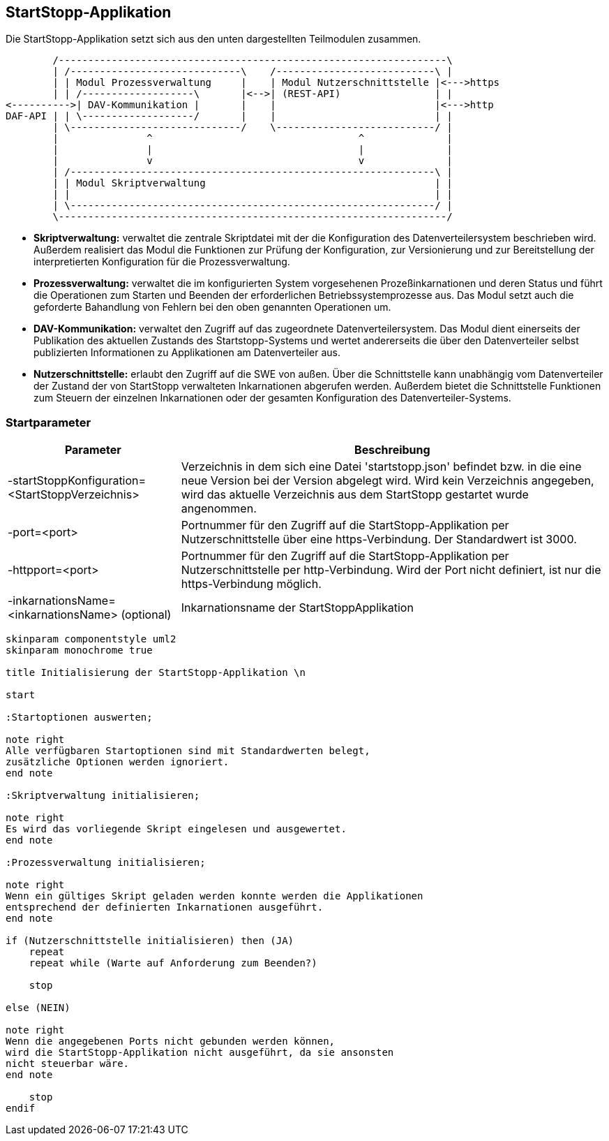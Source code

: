 == StartStopp-Applikation

Die StartStopp-Applikation setzt sich aus den unten dargestellten Teilmodulen
zusammen.

[ditaa, "startstopp_module"]
----
        /------------------------------------------------------------------\
        | /-----------------------------\    /---------------------------\ |
        | | Modul Prozessverwaltung     |    | Modul Nutzerschnittstelle |<--->https
        | | /-------------------\       |<-->| (REST-API)                | |
<---------->| DAV-Kommunikation |       |    |                           |<--->http
DAF-API | | \-------------------/       |    |                           | |
        | \-----------------------------/    \---------------------------/ |
        |               ^                                   ^              |
        |               |                                   |              |
        |               v                                   v              |
        | /--------------------------------------------------------------\ |
        | | Modul Skriptverwaltung                                       | |
        | |                                                              | |
        | \--------------------------------------------------------------/ |
        \------------------------------------------------------------------/
----

* *Skriptverwaltung:* verwaltet die zentrale Skriptdatei mit der die Konfiguration des 
           Datenverteilersystem beschrieben wird. Außerdem realisiert das Modul die 
           Funktionen zur Prüfung der Konfiguration, zur Versionierung und zur Bereitstellung
           der interpretierten Konfiguration für die Prozessverwaltung. 
* *Prozessverwaltung:* verwaltet die im konfigurierten System vorgesehenen Prozeßinkarnationen
           und deren Status und führt die Operationen zum Starten und Beenden der erforderlichen
           Betriebssystemprozesse aus. Das Modul setzt auch die geforderte Bahandlung von 
           Fehlern bei den oben genannten Operationen um.
* *DAV-Kommunikation:* verwaltet den Zugriff auf das zugeordnete Datenverteilersystem. Das Modul
           dient einerseits der Publikation des aktuellen Zustands des Startstopp-Systems und wertet
           andererseits die über den Datenverteiler selbst publizierten Informationen zu Applikationen
           am Datenverteiler aus.
* *Nutzerschnittstelle:* erlaubt den Zugriff auf die SWE von außen. Über die Schnittstelle kann
           unabhängig vom Datenverteiler der Zustand der von StartStopp verwalteten Inkarnationen
           abgerufen werden. Außerdem bietet die Schnittstelle Funktionen zum Steuern der einzelnen
           Inkarnationen oder der gesamten Konfiguration des Datenverteiler-Systems. 

=== Startparameter

[cols="2*",options="autowidth, header"]
|===
|Parameter
|Beschreibung

|-startStoppKonfiguration=<StartStoppVerzeichnis>
|Verzeichnis in dem sich eine Datei 'startstopp.json' befindet bzw. in die eine neue Version bei der Version abgelegt wird.
 Wird kein Verzeichnis angegeben, wird das aktuelle Verzeichnis aus dem StartStopp gestartet wurde angenommen.

|-port=<port>
|Portnummer für den Zugriff auf die StartStopp-Applikation per Nutzerschnittstelle über eine https-Verbindung. Der Standardwert ist 3000.

|-httpport=<port>
|Portnummer für den Zugriff auf die StartStopp-Applikation per Nutzerschnittstelle per http-Verbindung. Wird der Port nicht definiert, ist nur die https-Verbindung möglich.

|-inkarnationsName=<inkarnationsName>	(optional)
|Inkarnationsname der StartStoppApplikation

|===

[plantuml, "init_startstopp"]
----

skinparam componentstyle uml2
skinparam monochrome true 

title Initialisierung der StartStopp-Applikation \n

start

:Startoptionen auswerten;

note right
Alle verfügbaren Startoptionen sind mit Standardwerten belegt,
zusätzliche Optionen werden ignoriert.
end note

:Skriptverwaltung initialisieren;

note right
Es wird das vorliegende Skript eingelesen und ausgewertet.
end note

:Prozessverwaltung initialisieren;

note right
Wenn ein gültiges Skript geladen werden konnte werden die Applikationen
entsprechend der definierten Inkarnationen ausgeführt.
end note

if (Nutzerschnittstelle initialisieren) then (JA)
    repeat
    repeat while (Warte auf Anforderung zum Beenden?)

    stop

else (NEIN)

note right
Wenn die angegebenen Ports nicht gebunden werden können,
wird die StartStopp-Applikation nicht ausgeführt, da sie ansonsten
nicht steuerbar wäre.
end note

    stop
endif

----
